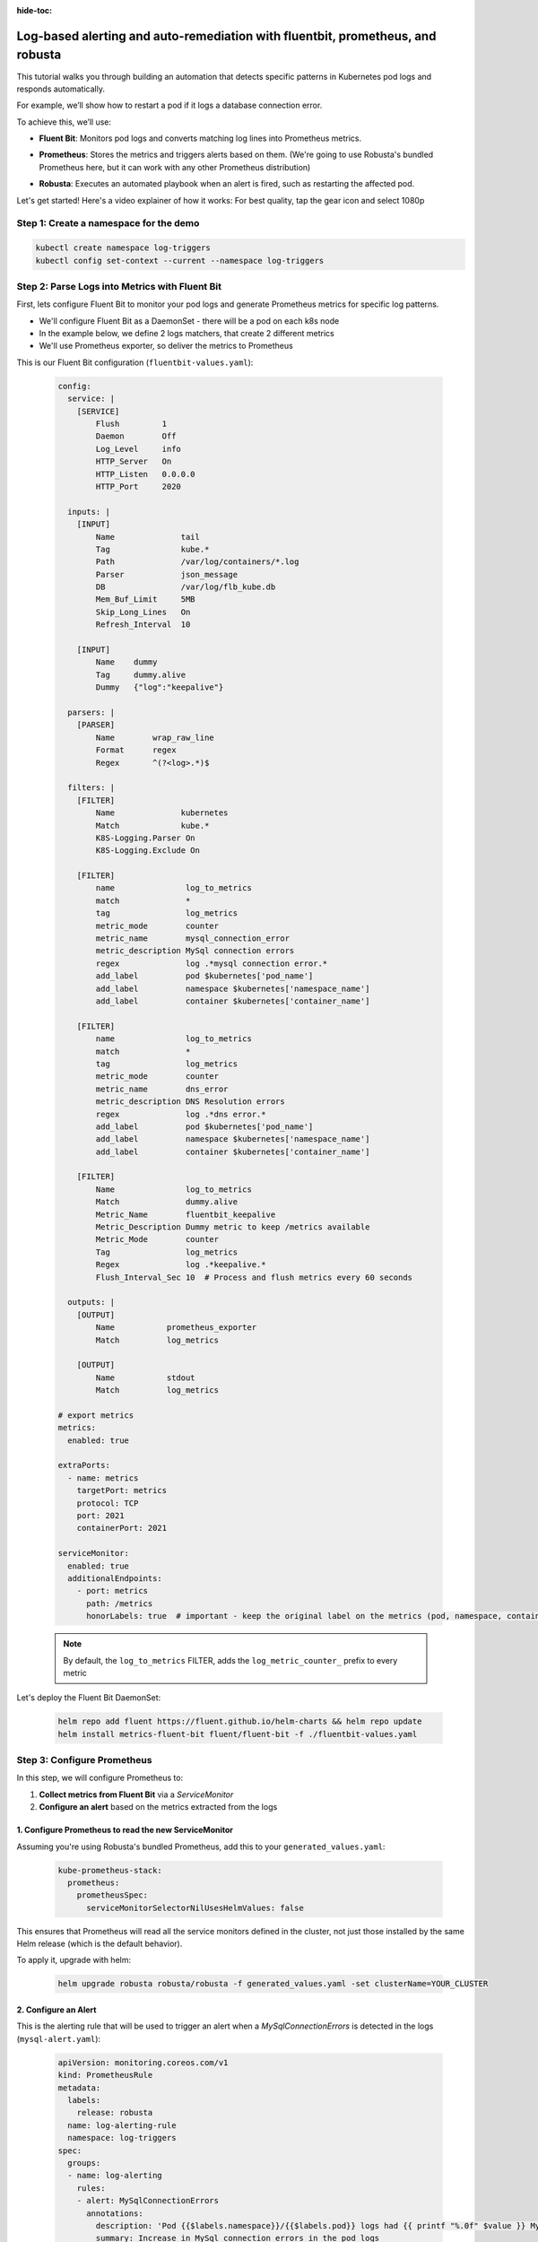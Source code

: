 :hide-toc:

Log-based alerting and auto-remediation with fluentbit, prometheus, and robusta
==================================================================================

This tutorial walks you through building an automation that detects specific patterns in Kubernetes pod logs and responds automatically.

For example, we’ll show how to restart a pod if it logs a database connection error.

To achieve this, we’ll use:

- **Fluent Bit**: Monitors pod logs and converts matching log lines into Prometheus metrics.
- **Prometheus**: Stores the metrics and triggers alerts based on them. (We're going to use Robusta's bundled Prometheus here, but it can work with any other Prometheus distribution)
- **Robusta**: Executes an automated playbook when an alert is fired, such as restarting the affected pod.

  .. image:: /images/logs-to-metrics.png

Let's get started! Here's a video explainer of how it works:
For best quality, tap the gear icon and select 1080p

.. raw:: html
  
  <div style="position: relative; height: 0; padding-bottom: 56.25%;"> <iframe src="https://www.youtube.com/embed/14Z4hVhlkWE" frameborder="0" allowfullscreen style="position: absolute; top: 0; left: 0; width: 100%; height: 100%;"></iframe></div>

Step 1: Create a namespace for the demo
----------------------------------------------------

.. code-block:: yaml

    kubectl create namespace log-triggers
    kubectl config set-context --current --namespace log-triggers

Step 2: Parse Logs into Metrics with Fluent Bit
----------------------------------------------------

First, lets configure Fluent Bit to monitor your pod logs and generate Prometheus metrics for specific log patterns.

- We'll configure Fluent Bit as a DaemonSet - there will be a pod on each k8s node
- In the example below, we define 2 logs matchers, that create 2 different metrics
- We'll use Prometheus exporter, so deliver the metrics to Prometheus

This is our Fluent Bit configuration (``fluentbit-values.yaml``):

  .. code-block:: yaml

      config:
        service: |
          [SERVICE]
              Flush         1
              Daemon        Off
              Log_Level     info
              HTTP_Server   On
              HTTP_Listen   0.0.0.0
              HTTP_Port     2020

        inputs: |
          [INPUT]
              Name              tail
              Tag               kube.*
              Path              /var/log/containers/*.log
              Parser            json_message
              DB                /var/log/flb_kube.db
              Mem_Buf_Limit     5MB
              Skip_Long_Lines   On
              Refresh_Interval  10

          [INPUT]
              Name    dummy
              Tag     dummy.alive
              Dummy   {"log":"keepalive"}

        parsers: |
          [PARSER]
              Name        wrap_raw_line
              Format      regex
              Regex       ^(?<log>.*)$

        filters: |
          [FILTER]
              Name              kubernetes
              Match             kube.*
              K8S-Logging.Parser On
              K8S-Logging.Exclude On

          [FILTER]
              name               log_to_metrics
              match              *
              tag                log_metrics
              metric_mode        counter
              metric_name        mysql_connection_error
              metric_description MySql connection errors
              regex              log .*mysql connection error.*
              add_label          pod $kubernetes['pod_name']
              add_label          namespace $kubernetes['namespace_name']
              add_label          container $kubernetes['container_name']

          [FILTER]
              name               log_to_metrics
              match              *
              tag                log_metrics
              metric_mode        counter
              metric_name        dns_error
              metric_description DNS Resolution errors
              regex              log .*dns error.*
              add_label          pod $kubernetes['pod_name']
              add_label          namespace $kubernetes['namespace_name']
              add_label          container $kubernetes['container_name']

          [FILTER]
              Name               log_to_metrics
              Match              dummy.alive
              Metric_Name        fluentbit_keepalive
              Metric_Description Dummy metric to keep /metrics available
              Metric_Mode        counter
              Tag                log_metrics
              Regex              log .*keepalive.*
              Flush_Interval_Sec 10  # Process and flush metrics every 60 seconds

        outputs: |
          [OUTPUT]
              Name           prometheus_exporter
              Match          log_metrics

          [OUTPUT]
              Name           stdout
              Match          log_metrics

      # export metrics
      metrics:
        enabled: true

      extraPorts:
        - name: metrics
          targetPort: metrics
          protocol: TCP
          port: 2021
          containerPort: 2021

      serviceMonitor:
        enabled: true
        additionalEndpoints:
          - port: metrics
            path: /metrics
            honorLabels: true  # important - keep the original label on the metrics (pod, namespace, container)


  .. note::
      By default, the ``log_to_metrics`` FILTER, adds the ``log_metric_counter_`` prefix to every metric

  .. raw:: html

      <details>
      <summary><strong>Understanding the Configuration</strong></summary>
      <ul>
        <li>The <code>tail</code> INPUT section defines all Kubernetes container logs as input</li>
        <li>The <code>dummy</code> INPUT section defines a keepalive input - it's required to create at least 1 active metric</li>
        <li>The <code>kubernetes</code> FILTER section is for adding the Kubernetes labels to the log lines/li>
        <li>The 1st <code>log-to-metrics</code> FILTER - match any log line containing "mysql connection error", and increase the ``mysql_connection_error`` counter. Add the pod labels to the metric</li>
        <li>The 2nd <code>log-to-metrics</code> FILTER - match any log line containing "dns error", and increase the ``dns_error`` counter. Add the pod labels to the metric</li>
        <li>The 3rd <code>log-to-metrics</code> FILTER - for the keepalive metric</li>
        <li>The <code>prometheus_exporter</code> OUTPUT is for exporting the Prometheus metrics</li>
        <li>The <code>stdout</code> OUTPUT is used for debugging. It prints the metrics to the fluentbit pod logs. Not required for production deployment</li>
      </ul>
      </details>



Let's deploy the Fluent Bit DaemonSet:

  .. code-block:: bash

      helm repo add fluent https://fluent.github.io/helm-charts && helm repo update
      helm install metrics-fluent-bit fluent/fluent-bit -f ./fluentbit-values.yaml



Step 3: Configure Prometheus
----------------------------------------------------

In this step, we will configure Prometheus to:

1. **Collect metrics from Fluent Bit** via a `ServiceMonitor`
2. **Configure an alert** based on the metrics extracted from the logs

1. Configure Prometheus to read the new ServiceMonitor
~~~~~~~~~~~~~~~~~~~~~~~~~~~~~~~~~~~~~~~~~~~~~~~~~~~~~~~~~~

Assuming you're using Robusta's bundled Prometheus, add this to your ``generated_values.yaml``:

    .. code-block:: yaml

        kube-prometheus-stack:
          prometheus:
            prometheusSpec:
              serviceMonitorSelectorNilUsesHelmValues: false

This ensures that Prometheus will read all the service monitors defined in the cluster, not just those installed by the same Helm release (which is the default behavior).

To apply it, upgrade with helm:

    .. code-block:: bash

        helm upgrade robusta robusta/robusta -f generated_values.yaml -set clusterName=YOUR_CLUSTER


2. Configure an Alert
~~~~~~~~~~~~~~~~~~~~~~~~~~~~~~~~~~~~~~~~~~~~~~~~~~~~~~~~~~

This is the alerting rule that will be used to trigger an alert when a `MySqlConnectionErrors` is detected in the logs (``mysql-alert.yaml``):

    .. code-block:: yaml

        apiVersion: monitoring.coreos.com/v1
        kind: PrometheusRule
        metadata:
          labels:
            release: robusta
          name: log-alerting-rule
          namespace: log-triggers
        spec:
          groups:
          - name: log-alerting
            rules:
            - alert: MySqlConnectionErrors
              annotations:
                description: 'Pod {{$labels.namespace}}/{{$labels.pod}} logs had {{ printf "%.0f" $value }} MySql connection errors'
                summary: Increase in MySql connection errors in the pod logs
              expr: increase(log_metric_counter_mysql_connection_error[5m]) > 1
              for: 1m
              labels:
                severity: critical

    .. note::

        -  This alert will fire starting from the 2nd time the log line appears - catching the first time is not possible due to how fluentbit works (it only creates the metric after the log appears at least once)
        -  The label ``release: robusta`` is required for Robusta's Prometheus to read this alerting rule. Make sure the release name matches the name of your Robusta release

To apply it run:

    .. code-block:: bash

        kubectl apply -f mysql-alert.yaml


Step 4: Adding a Robusta playbook
----------------------------------------------------

Now, we'd like to configure an automated action that will run each time this alert is fired.
For that, we'll use a Robusta ``playbook``

This is the playbooks we're going to use (add it as a ``customPlaybooks`` section in your ``generated_values.yaml`` file):

    .. code-block:: yaml

        customPlaybooks:
        - triggers:
          - on_prometheus_alert:
              alert_name: MySqlConnectionErrors  # Run when ever the MySqlConnectionErrors alert starts firing
          actions:
          - logs_enricher: {}                    # Add the pod logs to the alert notification
          - delete_pod: {}                       # Delete (restart) the pod the alert was fired on
          - template_enricher:                   # Add a note to the alert notification, that the pod was restarted
              template: "**Automated Action**: Pod **${namespace}/${name}** restarted due to MySQL connection errors"


To apply it, upgrade with helm:

    .. code-block:: bash

        helm upgrade robusta robusta/robusta -f generated_values.yaml -set clusterName=YOUR_CLUSTER


Step 5: See It in Action
----------------------------------------------------

Let’s test the full automation pipeline by generating a log line that simulates a MySQL connection error.

1. Deploy a demo pod
~~~~~~~~~~~~~~~~~~~~~~~~~~~~~~~~~~~~~~~~~~~~~~~~~~~~~~~~~~

Use this manifest to deploy a demo pod that prints to the logs whatever is sent to its API (``postlog.yaml``):

.. code-block:: yaml

        apiVersion: apps/v1
        kind: Deployment
        metadata:
          name: postlog1
          namespace: log-triggers
        spec:
          replicas: 1
          selector:
            matchLabels:
              app: postlog1
          template:
            metadata:
              labels:
                app: postlog1
            spec:
              containers:
              - name: postlog1
                image: me-west1-docker.pkg.dev/robusta-development/development/postlog:2.0
                ports:
                - containerPort: 8000
                resources:
                  requests:
                    memory: "128Mi"
                    cpu: "50m"
                  limits:
                    memory: "256Mi"
        ---
        apiVersion: v1
        kind: Service
        metadata:
          name: postlog1
          namespace: log-triggers
        spec:
          selector:
            app: postlog1
          ports:
          - port: 80
            targetPort: 8000
          type: ClusterIP

Apply it to your cluster:

    .. code-block:: bash

        kubectl apply -f postlog.yaml

2. Generate MySQL errors in the logs
~~~~~~~~~~~~~~~~~~~~~~~~~~~~~~~~~~~~~~~~~~~~~~~~~~~~~~~~~~

Call the pod’s API to print some simulated MySQL errors.

Since the metric has no initial value, we'll call it twice, to simulate an increase.
First time with 1 log line:

    .. code-block:: bash

        kubectl run curl --rm -it --image=curlimages/curl --restart=Never -- \
        curl -X POST http://postlog1.log-triggers.svc.cluster.local/api/log \
        -H "Content-Type: application/json" \
        -d '{"content": "mysql connection error", "count": 1}'

Then, after 60 seconds, with 10 log lines:

    .. code-block:: bash

        kubectl run curl --rm -it --image=curlimages/curl --restart=Never -- \
        curl -X POST http://postlog1.log-triggers.svc.cluster.local/api/log \
        -H "Content-Type: application/json" \
        -d '{"content": "mysql connection error", "count": 10}'

This will produce 10 log lines containing the error. Fluent Bit will match the log lines and emit metrics, which Prometheus will collect.

3. Trigger the alert and observe the automation
~~~~~~~~~~~~~~~~~~~~~~~~~~~~~~~~~~~~~~~~~~~~~~~~~~~~~~~~~~

Wait a few minutes (typically up to 5) for the alert to fire. This delay is due to the ``for`` condition in the alert and Prometheus' ``group_interval``.

Once the alert fires, you’ll see the ``MySqlConnectionErrors`` alert in:

- The Robusta UI (if installed)
- Slack, Microsoft Teams, or your configured destination

.. image:: /images/mysql-connection-error-alert.png
   :alt: Robusta alert screenshot
   :class: with-shadow
   :width: 700px
   :height: 700px

You should also see that the ``postlog1`` pod was restarted:

.. image:: /images/postlog-pod-restart.png
   :alt: Automated pod restart
   :class: with-shadow
   :width: 500px
   :height: 500px


.. note::

    This example used a restart pod automation, but you can replace it with any other action in Robusta – such as creating a Jira ticket, scaling a deployment, or notifying a human.

🎉 That’s it! You've now built a full pipeline that watches logs, turns them into alerts, and takes automated action.
